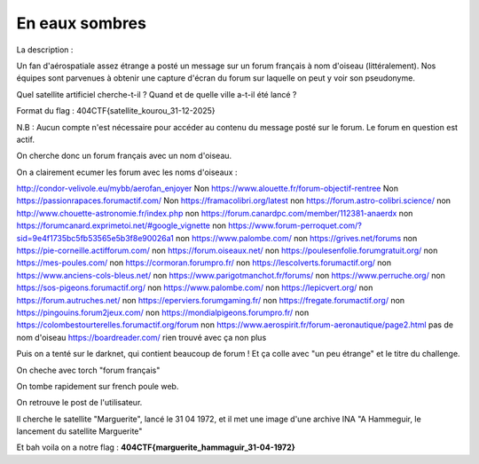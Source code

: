 En eaux sombres
=======================

La description : 

Un fan d'aérospatiale assez étrange a posté un message sur un forum français à nom d'oiseau (littéralement). Nos équipes sont parvenues à obtenir une capture d'écran du forum sur laquelle on peut y voir son pseudonyme.

Quel satellite artificiel cherche-t-il ? Quand et de quelle ville a-t-il été lancé ?

Format du flag : 404CTF{satellite_kourou_31-12-2025}

N.B : Aucun compte n'est nécessaire pour accéder au contenu du message posté sur le forum. Le forum en question est actif.


On cherche donc un forum français avec un nom d'oiseau.

On a clairement ecumer les forum avec les noms d'oiseaux : 

http://condor-velivole.eu/mybb/aerofan_enjoyer Non
https://www.alouette.fr/forum-objectif-rentree Non
https://passionrapaces.forumactif.com/ Non
https://framacolibri.org/latest non 
https://forum.astro-colibri.science/ non 
http://www.chouette-astronomie.fr/index.php non
https://forum.canardpc.com/member/112381-anaerdx non 
https://forumcanard.exprimetoi.net/#google_vignette non
https://www.forum-perroquet.com/?sid=9e4f1735bc5fb53565e5b3f8e90026a1 non
https://www.palombe.com/ non 
https://grives.net/forums non
https://pie-corneille.actifforum.com/ non 
https://forum.oiseaux.net/ non 
https://poulesenfolie.forumgratuit.org/ non 
https://mes-poules.com/ non
https://cormoran.forumpro.fr/ non
https://lescolverts.forumactif.org/ non
https://www.anciens-cols-bleus.net/ non 
https://www.parigotmanchot.fr/forums/ non 
https://www.perruche.org/ non
https://sos-pigeons.forumactif.org/ non 
https://www.palombe.com/ non
https://lepicvert.org/ non
https://forum.autruches.net/ non 
https://eperviers.forumgaming.fr/ non 
https://fregate.forumactif.org/ non 
https://pingouins.forum2jeux.com/ non
https://mondialpigeons.forumpro.fr/ non
https://colombestourterelles.forumactif.org/forum non
https://www.aerospirit.fr/forum-aeronautique/page2.html pas de nom d'oiseau
https://boardreader.com/ rien trouvé avec ça non plus

Puis on a tenté sur le darknet, qui contient beaucoup de forum ! Et ça colle avec "un peu étrange" et le titre du challenge.

On cheche avec torch "forum français"

On tombe rapidement sur french poule web.

On retrouve le post de l'utilisateur.

Il cherche le satellite "Marguerite", lancé le 31 04 1972, et il met une image d'une archive INA "A Hammeguir, le lancement du satellite Marguerite"

Et bah voila on a notre flag : **404CTF{marguerite_hammaguir_31-04-1972}**